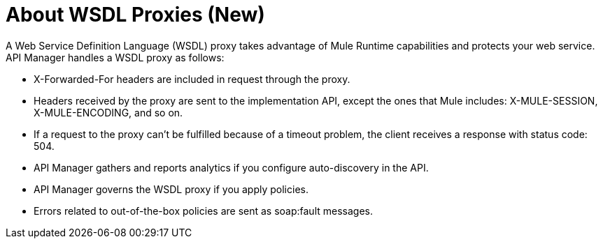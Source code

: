 = About WSDL Proxies (New)

A Web Service Definition Language (WSDL) proxy takes advantage of Mule Runtime capabilities and protects your web service. API Manager handles a WSDL proxy as follows:

* X-Forwarded-For headers are included in request through the proxy.
* Headers received by the proxy are sent to the implementation API, except the ones that Mule includes: X-MULE-SESSION, X-MULE-ENCODING, and so on.
* If a request to the proxy can’t be fulfilled because of a timeout problem, the client receives a response with status code: 504.
* API Manager gathers and reports analytics if you configure auto-discovery in the API. 
* API Manager governs the WSDL proxy if you apply policies. 
* Errors related to out-of-the-box policies are sent as soap:fault messages.